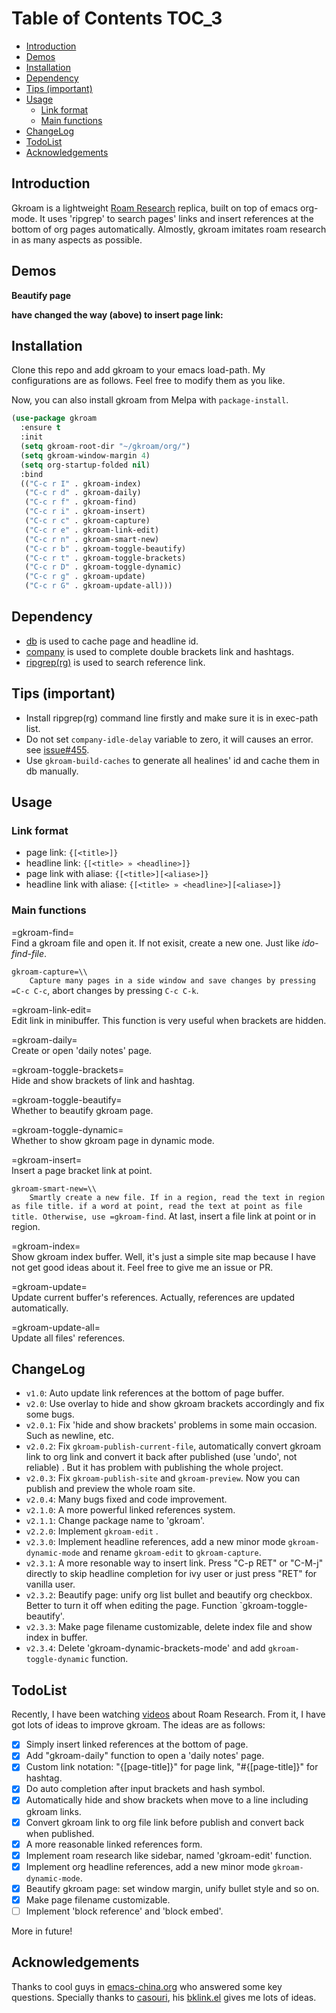[[https://melpa.org/#/gkroam][file:https://melpa.org/packages/gkroam-badge.svg]] [[https://stable.melpa.org/#/gkroam][file:https://stable.melpa.org/packages/gkroam-badge.svg]]

* Table of Contents :TOC_3:
  - [[#introduction][Introduction]]
  - [[#demos][Demos]]
  - [[#installation][Installation]]
  - [[#dependency][Dependency]]
  - [[#tips-important][Tips (important)]]
  - [[#usage][Usage]]
    - [[#link-format][Link format]]
    - [[#main-functions][Main functions]]
  - [[#changelog][ChangeLog]]
  - [[#todolist][TodoList]]
  - [[#acknowledgements][Acknowledgements]]

** Introduction
   Gkroam is a lightweight [[https://roamresearch.com][Roam Research]] replica, built on top of emacs org-mode. It uses 'ripgrep' to search pages' links and insert references at the bottom of org pages automatically. Almostly, gkroam imitates roam research in as many aspects as possible.

** Demos
   *Beautify page*

   [[./demos/page-beautify.gif]]
   
   [[./demos/headline-reference.gif]]
   
   *have changed the way (above) to insert page link:*

   [[./demos/better-headline-insert.gif]]
   
** Installation
   
   Clone this repo and add gkroam to your emacs load-path. My configurations are as follows. Feel free to modify them as you like.

   Now, you can also install gkroam from Melpa with =package-install=.

   #+BEGIN_SRC emacs-lisp
   (use-package gkroam
     :ensure t
     :init
     (setq gkroam-root-dir "~/gkroam/org/")
     (setq gkroam-window-margin 4)
     (setq org-startup-folded nil)
     :bind
     (("C-c r I" . gkroam-index)
      ("C-c r d" . gkroam-daily)
      ("C-c r f" . gkroam-find)
      ("C-c r i" . gkroam-insert)
      ("C-c r c" . gkroam-capture)
      ("C-c r e" . gkroam-link-edit)
      ("C-c r n" . gkroam-smart-new)
      ("C-c r b" . gkroam-toggle-beautify)
      ("C-c r t" . gkroam-toggle-brackets)
      ("C-c r D" . gkroam-toggle-dynamic)
      ("C-c r g" . gkroam-update)
      ("C-c r G" . gkroam-update-all)))
   #+END_SRC

** Dependency

   * [[https://github.com/nicferrier/emacs-db][db]] is used to cache page and headline id.
   * [[https://github.com/company-mode/company-mode][company]] is used to complete double brackets link and hashtags.
   * [[https://github.com/BurntSushi/ripgrep][ripgrep(rg)]] is used to search reference link.

** Tips (important)

   - Install ripgrep(rg) command line firstly and make sure it is in exec-path list.
   - Do not set =company-idle-delay= variable to zero, it will causes an error. see [[https://github.com/company-mode/company-mode/issues/455][issue#455]].
   - Use =gkroam-build-caches= to generate all healines' id and cache them in db manually.

** Usage
*** Link format

    - page link: ={[<title>]}=
    - headline link: ={[<title> » <headline>]}=
    - page link with aliase: ={[<title>][<aliase>]}=
    - headline link with aliase: ={[<title> » <headline>][<aliase>]}=

*** Main functions

    =gkroam-find=\\
    Find a gkroam file and open it. If not exisit, create a new one. Just like /ido-find-file/.

    =gkroam-capture=\\
    Capture many pages in a side window and save changes by pressing =C-c C-c=, abort changes by pressing =C-c C-k=.

    =gkroam-link-edit=\\
    Edit link in minibuffer. This function is very useful when brackets are hidden.

    =gkroam-daily=\\
    Create or open 'daily notes' page.

    =gkroam-toggle-brackets=\\
    Hide and show brackets of link and hashtag.

    =gkroam-toggle-beautify=\\
    Whether to beautify gkroam page.

    =gkroam-toggle-dynamic=\\
    Whether to show gkroam page in dynamic mode.

    =gkroam-insert=\\
    Insert a page bracket link at point.

    =gkroam-smart-new=\\
    Smartly create a new file. If in a region, read the text in region as file title. if a word at point, read the text at point as file title. Otherwise, use =gkroam-find=. At last, insert a file link at point or in region.

    =gkroam-index=\\
    Show gkroam index buffer. Well, it's just a simple site map because I have not get good ideas about it. Feel free to give me an issue or PR.

    =gkroam-update=\\
    Update current buffer's references. Actually, references are updated automatically.

    =gkroam-update-all=\\
    Update all files' references.

** ChangeLog
   - =v1.0=: Auto update link references at the bottom of page buffer.
   - =v2.0=: Use overlay to hide and show gkroam brackets accordingly and fix some bugs.
   - =v2.0.1=: Fix 'hide and show brackets' problems in some main occasion. Such as newline, etc.
   - =v2.0.2=: Fix =gkroam-publish-current-file=, automatically convert gkroam link to org link and convert it back after published (use 'undo', not reliable) . But it has problem with publishing the whole project.
   - =v2.0.3=: Fix =gkroam-publish-site= and =gkroam-preview=. Now you can publish and preview the whole roam site.
   - =v2.0.4=: Many bugs fixed and code improvement.
   - =v2.1.0=: A more powerful linked references system.
   - =v2.1.1=: Change package name to 'gkroam'.
   - =v2.2.0=: Implement =gkroam-edit= .
   - =v2.3.0=: Implement headline references, add a new minor mode =gkroam-dynamic-mode= and rename =gkroam-edit= to =gkroam-capture=.
   - =v2.3.1=: A more resonable way to insert link. Press "C-p RET" or "C-M-j" directly to skip headline completion for ivy user or just press "RET" for vanilla user.
   - =v2.3.2=: Beautify page: unify org list bullet and beautify org checkbox. Better to turn it off when editing the page. Function `gkroam-toggle-beautify'.
   - =v2.3.3=: Make page filename customizable, delete index file and show index in buffer.
   - =v2.3.4=: Delete 'gkroam-dynamic-brackets-mode' and add =gkroam-toggle-dynamic= function.

** TodoList
   
   Recently, I have been watching [[https://www.youtube.com/playlist?list=PLwXSqDdn_CpE934BjXMgmzHnlwXMy41TC][videos]] about Roam Research. From it, I have got lots of ideas to improve gkroam. The ideas are as follows:

   * [X] Simply insert linked references at the bottom of page.
   * [X] Add "gkroam-daily" function to open a 'daily notes' page.
   * [X] Custom link notation: "{[page-title]}" for page link, "#{[page-title]}" for hashtag.
   * [X] Do auto completion after input brackets and hash symbol.
   * [X] Automatically hide and show brackets when move to a line including gkroam links.
   * [X] Convert gkroam link to org file link before publish and convert back when published.
   * [X] A more reasonable linked references form.
   * [X] Implement roam research like sidebar, named 'gkroam-edit' function.
   * [X] Implement org headline references, add a new minor mode =gkroam-dynamic-mode=.
   * [X] Beautify gkroam page: set window margin, unify bullet style and so on.
   * [X] Make page filename customizable.
   * [ ] Implement 'block reference' and 'block embed'.

   More in future!

** Acknowledgements

   Thanks to cool guys in [[https://emacs-china.org][emacs-china.org]] who answered some key questions. Specially thanks to [[https://github.com/casouri][casouri]], his [[https://github.com/casouri/lunarymacs/blob/master/site-lisp/bklink.el][bklink.el]] gives me lots of ideas.
